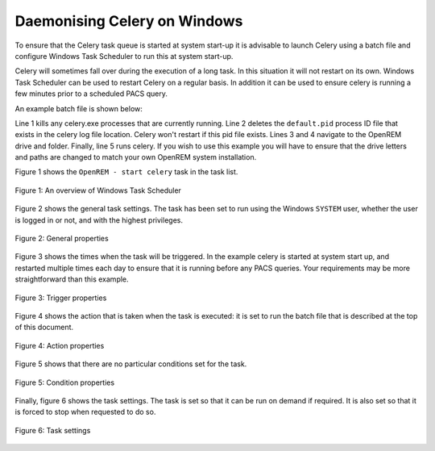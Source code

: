 #############################
Daemonising Celery on Windows
#############################

To ensure that the Celery task queue is started at system start-up it is
advisable to launch Celery using a batch file and configure Windows Task
Scheduler to run this at system start-up.

Celery will sometimes fall over during the execution of a long task. In this
situation it will not restart on its own. Windows Task Scheduler can be used to
restart Celery on a regular basis. In addition it can be used to ensure celery
is running a few minutes prior to a scheduled PACS query.

An example batch file is shown below:

.. sourcecode:: bat
   :linenos:

    TASKKILL /IM /F celery.exe
    DEL /F E:\media_root\celery\default.pid
    D:
    CD D:\Server_Apps\python27\Lib\site-packages\openrem
    celery worker -n default -P solo -Ofair -A openremproject -c 4 -Q default --pidfile=e:\media_root\celery\default.pid --logfile=e:\media_root\celery\default.log

Line 1 kills any celery.exe processes that are currently running. Line 2 deletes
the ``default.pid`` process ID file that exists in the celery log file
location. Celery won't restart if this pid file exists. Lines 3 and 4 navigate
to the OpenREM drive and folder. Finally, line 5 runs celery. If you wish to
use this example you will have to ensure that the drive letters and paths are
changed to match your own OpenREM system installation.

Figure 1 shows the ``OpenREM - start celery`` task in the task list.

.. figure:: img/010_taskOverview.png
   :figwidth: 100%
   :align: center
   :alt: Task scheduler overview
   :target: _images/010_taskOverview.png

   Figure 1: An overview of Windows Task Scheduler


Figure 2 shows the general task settings. The task has been set to run using
the Windows ``SYSTEM`` user, whether the user is logged in or not, and with
the highest privileges.

.. figure:: img/020_taskPropertiesGeneral.png
   :figwidth: 100%
   :align: center
   :alt: Task scheduler overview
   :target: _images/020_taskPropertiesGeneral.png

   Figure 2: General properties


Figure 3 shows the times when the task will be triggered. In the example
celery is started at system start up, and restarted multiple times each day
to ensure that it is running before any PACS queries. Your requirements may
be more straightforward than this example.

.. figure:: img/030_taskPropertiesTriggers.png
   :figwidth: 100%
   :align: center
   :alt: Task scheduler overview
   :target: _images/030_taskPropertiesTriggers.png

   Figure 3: Trigger properties


Figure 4 shows the action that is taken when the task is executed: it is set to
run the batch file that is described at the top of this document.

.. figure:: img/040_taskPropertiesActions.png
   :figwidth: 100%
   :align: center
   :alt: Task scheduler overview
   :target: _images/040_taskPropertiesActions.png

   Figure 4: Action properties


Figure 5 shows that there are no particular conditions set for the task.

.. figure:: img/050_taskPropertiesConditions.png
   :figwidth: 100%
   :align: center
   :alt: Task scheduler overview
   :target: _images/050_taskPropertiesConditions.png

   Figure 5: Condition properties


Finally, figure 6 shows the task settings. The task is set so that it can be
run on demand if required. It is also set so that it is forced to stop when
requested to do so.

.. figure:: img/060_taskPropertiesSettings.png
   :figwidth: 100%
   :align: center
   :alt: Task scheduler overview
   :target: _images/060_taskPropertiesSettings.png

   Figure 6: Task settings

